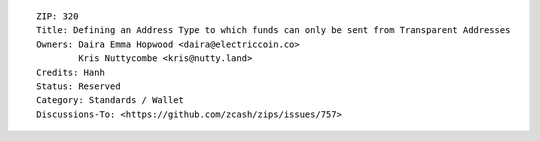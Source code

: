 ::

  ZIP: 320
  Title: Defining an Address Type to which funds can only be sent from Transparent Addresses
  Owners: Daira Emma Hopwood <daira@electriccoin.co>
          Kris Nuttycombe <kris@nutty.land>
  Credits: Hanh
  Status: Reserved
  Category: Standards / Wallet
  Discussions-To: <https://github.com/zcash/zips/issues/757>

